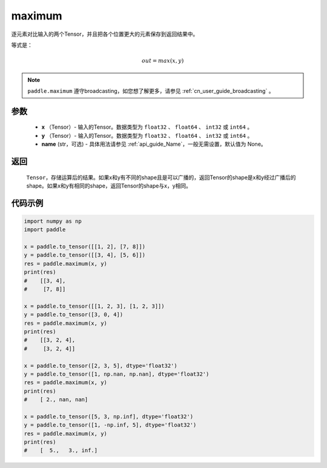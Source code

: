 .. _cn_api_paddle_tensor_maximum:

maximum
-------------------------------

.. py:function:: paddle.maximum(x, y, name=None)


逐元素对比输入的两个Tensor，并且把各个位置更大的元素保存到返回结果中。

等式是：

.. math::
        out = max(x, y)

.. note::
   ``paddle.maximum`` 遵守broadcasting，如您想了解更多，请参见 :ref:`cn_user_guide_broadcasting` 。

参数
:::::::::
   - **x** （Tensor）- 输入的Tensor。数据类型为 ``float32`` 、 ``float64`` 、 ``int32`` 或  ``int64`` 。
   - **y** （Tensor）- 输入的Tensor。数据类型为 ``float32`` 、 ``float64`` 、 ``int32`` 或  ``int64`` 。
   - **name** (str，可选) - 具体用法请参见  :ref:`api_guide_Name`，一般无需设置，默认值为 None。

返回
:::::::::
   ``Tensor``，存储运算后的结果。如果x和y有不同的shape且是可以广播的，返回Tensor的shape是x和y经过广播后的shape。如果x和y有相同的shape，返回Tensor的shape与x，y相同。


代码示例
::::::::::

.. code-block:: python

    import numpy as np
    import paddle

    x = paddle.to_tensor([[1, 2], [7, 8]])
    y = paddle.to_tensor([[3, 4], [5, 6]])
    res = paddle.maximum(x, y)
    print(res)
    #    [[3, 4],
    #     [7, 8]]

    x = paddle.to_tensor([[1, 2, 3], [1, 2, 3]])
    y = paddle.to_tensor([3, 0, 4])
    res = paddle.maximum(x, y)
    print(res)
    #    [[3, 2, 4],
    #     [3, 2, 4]]

    x = paddle.to_tensor([2, 3, 5], dtype='float32')
    y = paddle.to_tensor([1, np.nan, np.nan], dtype='float32')
    res = paddle.maximum(x, y)
    print(res)
    #    [ 2., nan, nan]

    x = paddle.to_tensor([5, 3, np.inf], dtype='float32')
    y = paddle.to_tensor([1, -np.inf, 5], dtype='float32')
    res = paddle.maximum(x, y)
    print(res)
    #    [  5.,   3., inf.]
